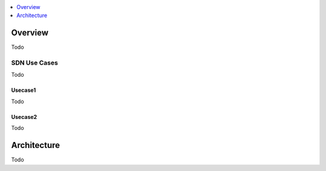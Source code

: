..
	Copyright 2018 KNet Solutions, India, http://knetsolutions.in

	Licensed under the Apache License, Version 2.0 (the "License");
	you may not use this file except in compliance with the License.
	You may obtain a copy of the License at

    http://www.apache.org/licenses/LICENSE-2.0

	Unless required by applicable law or agreed to in writing, software
	distributed under the License is distributed on an "AS IS" BASIS,
	WITHOUT WARRANTIES OR CONDITIONS OF ANY KIND, either express or implied.
	See the License for the specific language governing permissions and
	limitations under the License.

.. contents::
  :depth: 1
  :local:

Overview
========

Todo


SDN Use Cases
-------------

Todo

Usecase1
^^^^^^^^
Todo


Usecase2
^^^^^^^^
Todo



Architecture
============
Todo
